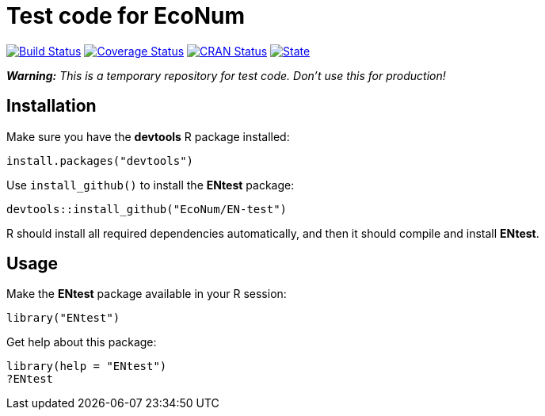 
# Test code for EcoNum

image:https://travis-ci.org/EcoNum/EN-test.svg["Build Status", link="https://travis-ci.org/EcoNum/EN-test"]
image:https://coveralls.io/repos/EcoNum/EN-test/badge.svg?branch=master&service=github["Coverage Status", link="https://coveralls.io/github/EcoNum/EN-test?branch=master"]
image:http://www.r-pkg.org/badges/version/ENtest["CRAN Status", link="http://cran.r-project.org/package=ENtest"]
image:https://img.shields.io/badge/license-MIT-blue.svg["State", link="http://opensource.org/licenses/MIT"]


_**Warning:** This is a temporary repository for test code. Don't use this for production!_

## Installation

Make sure you have the **devtools** R package installed:

    install.packages("devtools")

Use `install_github()` to install the **ENtest** package:

    devtools::install_github("EcoNum/EN-test")
    
R should install all required dependencies automatically, and then it should compile and install *ENtest*.

## Usage

Make the **ENtest** package available in your R session:

    library("ENtest")
    
Get help about this package:

    library(help = "ENtest")
    ?ENtest
